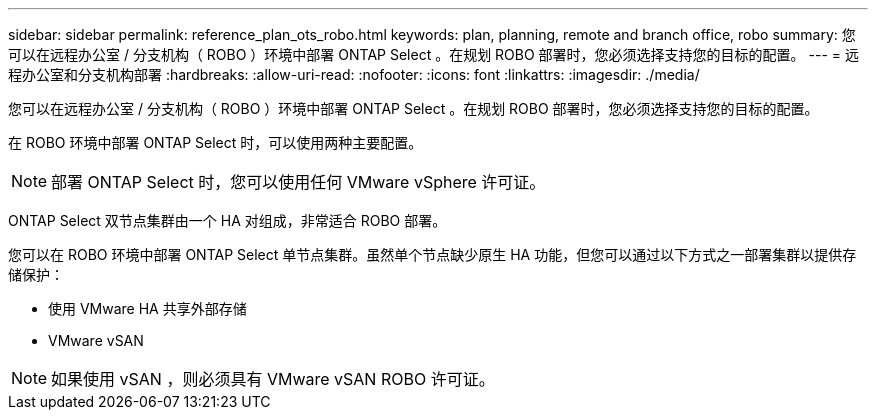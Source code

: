 ---
sidebar: sidebar 
permalink: reference_plan_ots_robo.html 
keywords: plan, planning, remote and branch office, robo 
summary: 您可以在远程办公室 / 分支机构（ ROBO ）环境中部署 ONTAP Select 。在规划 ROBO 部署时，您必须选择支持您的目标的配置。 
---
= 远程办公室和分支机构部署
:hardbreaks:
:allow-uri-read: 
:nofooter: 
:icons: font
:linkattrs: 
:imagesdir: ./media/


[role="lead"]
您可以在远程办公室 / 分支机构（ ROBO ）环境中部署 ONTAP Select 。在规划 ROBO 部署时，您必须选择支持您的目标的配置。

在 ROBO 环境中部署 ONTAP Select 时，可以使用两种主要配置。


NOTE: 部署 ONTAP Select 时，您可以使用任何 VMware vSphere 许可证。

ONTAP Select 双节点集群由一个 HA 对组成，非常适合 ROBO 部署。

您可以在 ROBO 环境中部署 ONTAP Select 单节点集群。虽然单个节点缺少原生 HA 功能，但您可以通过以下方式之一部署集群以提供存储保护：

* 使用 VMware HA 共享外部存储
* VMware vSAN



NOTE: 如果使用 vSAN ，则必须具有 VMware vSAN ROBO 许可证。

